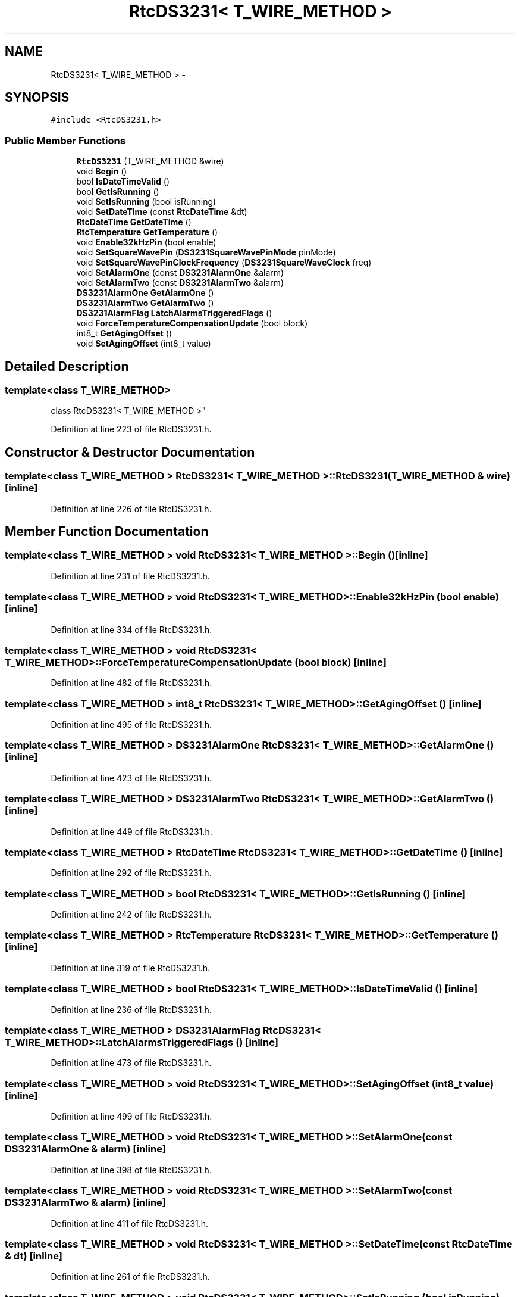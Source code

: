 .TH "RtcDS3231< T_WIRE_METHOD >" 3 "Fri Oct 27 2017" "Canary" \" -*- nroff -*-
.ad l
.nh
.SH NAME
RtcDS3231< T_WIRE_METHOD > \- 
.SH SYNOPSIS
.br
.PP
.PP
\fC#include <RtcDS3231\&.h>\fP
.SS "Public Member Functions"

.in +1c
.ti -1c
.RI "\fBRtcDS3231\fP (T_WIRE_METHOD &wire)"
.br
.ti -1c
.RI "void \fBBegin\fP ()"
.br
.ti -1c
.RI "bool \fBIsDateTimeValid\fP ()"
.br
.ti -1c
.RI "bool \fBGetIsRunning\fP ()"
.br
.ti -1c
.RI "void \fBSetIsRunning\fP (bool isRunning)"
.br
.ti -1c
.RI "void \fBSetDateTime\fP (const \fBRtcDateTime\fP &dt)"
.br
.ti -1c
.RI "\fBRtcDateTime\fP \fBGetDateTime\fP ()"
.br
.ti -1c
.RI "\fBRtcTemperature\fP \fBGetTemperature\fP ()"
.br
.ti -1c
.RI "void \fBEnable32kHzPin\fP (bool enable)"
.br
.ti -1c
.RI "void \fBSetSquareWavePin\fP (\fBDS3231SquareWavePinMode\fP pinMode)"
.br
.ti -1c
.RI "void \fBSetSquareWavePinClockFrequency\fP (\fBDS3231SquareWaveClock\fP freq)"
.br
.ti -1c
.RI "void \fBSetAlarmOne\fP (const \fBDS3231AlarmOne\fP &alarm)"
.br
.ti -1c
.RI "void \fBSetAlarmTwo\fP (const \fBDS3231AlarmTwo\fP &alarm)"
.br
.ti -1c
.RI "\fBDS3231AlarmOne\fP \fBGetAlarmOne\fP ()"
.br
.ti -1c
.RI "\fBDS3231AlarmTwo\fP \fBGetAlarmTwo\fP ()"
.br
.ti -1c
.RI "\fBDS3231AlarmFlag\fP \fBLatchAlarmsTriggeredFlags\fP ()"
.br
.ti -1c
.RI "void \fBForceTemperatureCompensationUpdate\fP (bool block)"
.br
.ti -1c
.RI "int8_t \fBGetAgingOffset\fP ()"
.br
.ti -1c
.RI "void \fBSetAgingOffset\fP (int8_t value)"
.br
.in -1c
.SH "Detailed Description"
.PP 

.SS "template<class T_WIRE_METHOD>
.br
class RtcDS3231< T_WIRE_METHOD >"

.PP
Definition at line 223 of file RtcDS3231\&.h\&.
.SH "Constructor & Destructor Documentation"
.PP 
.SS "template<class T_WIRE_METHOD > \fBRtcDS3231\fP< T_WIRE_METHOD >::\fBRtcDS3231\fP (T_WIRE_METHOD & wire)\fC [inline]\fP"

.PP
Definition at line 226 of file RtcDS3231\&.h\&.
.SH "Member Function Documentation"
.PP 
.SS "template<class T_WIRE_METHOD > void \fBRtcDS3231\fP< T_WIRE_METHOD >::Begin ()\fC [inline]\fP"

.PP
Definition at line 231 of file RtcDS3231\&.h\&.
.SS "template<class T_WIRE_METHOD > void \fBRtcDS3231\fP< T_WIRE_METHOD >::Enable32kHzPin (bool enable)\fC [inline]\fP"

.PP
Definition at line 334 of file RtcDS3231\&.h\&.
.SS "template<class T_WIRE_METHOD > void \fBRtcDS3231\fP< T_WIRE_METHOD >::ForceTemperatureCompensationUpdate (bool block)\fC [inline]\fP"

.PP
Definition at line 482 of file RtcDS3231\&.h\&.
.SS "template<class T_WIRE_METHOD > int8_t \fBRtcDS3231\fP< T_WIRE_METHOD >::GetAgingOffset ()\fC [inline]\fP"

.PP
Definition at line 495 of file RtcDS3231\&.h\&.
.SS "template<class T_WIRE_METHOD > \fBDS3231AlarmOne\fP \fBRtcDS3231\fP< T_WIRE_METHOD >::GetAlarmOne ()\fC [inline]\fP"

.PP
Definition at line 423 of file RtcDS3231\&.h\&.
.SS "template<class T_WIRE_METHOD > \fBDS3231AlarmTwo\fP \fBRtcDS3231\fP< T_WIRE_METHOD >::GetAlarmTwo ()\fC [inline]\fP"

.PP
Definition at line 449 of file RtcDS3231\&.h\&.
.SS "template<class T_WIRE_METHOD > \fBRtcDateTime\fP \fBRtcDS3231\fP< T_WIRE_METHOD >::GetDateTime ()\fC [inline]\fP"

.PP
Definition at line 292 of file RtcDS3231\&.h\&.
.SS "template<class T_WIRE_METHOD > bool \fBRtcDS3231\fP< T_WIRE_METHOD >::GetIsRunning ()\fC [inline]\fP"

.PP
Definition at line 242 of file RtcDS3231\&.h\&.
.SS "template<class T_WIRE_METHOD > \fBRtcTemperature\fP \fBRtcDS3231\fP< T_WIRE_METHOD >::GetTemperature ()\fC [inline]\fP"

.PP
Definition at line 319 of file RtcDS3231\&.h\&.
.SS "template<class T_WIRE_METHOD > bool \fBRtcDS3231\fP< T_WIRE_METHOD >::IsDateTimeValid ()\fC [inline]\fP"

.PP
Definition at line 236 of file RtcDS3231\&.h\&.
.SS "template<class T_WIRE_METHOD > \fBDS3231AlarmFlag\fP \fBRtcDS3231\fP< T_WIRE_METHOD >::LatchAlarmsTriggeredFlags ()\fC [inline]\fP"

.PP
Definition at line 473 of file RtcDS3231\&.h\&.
.SS "template<class T_WIRE_METHOD > void \fBRtcDS3231\fP< T_WIRE_METHOD >::SetAgingOffset (int8_t value)\fC [inline]\fP"

.PP
Definition at line 499 of file RtcDS3231\&.h\&.
.SS "template<class T_WIRE_METHOD > void \fBRtcDS3231\fP< T_WIRE_METHOD >::SetAlarmOne (const \fBDS3231AlarmOne\fP & alarm)\fC [inline]\fP"

.PP
Definition at line 398 of file RtcDS3231\&.h\&.
.SS "template<class T_WIRE_METHOD > void \fBRtcDS3231\fP< T_WIRE_METHOD >::SetAlarmTwo (const \fBDS3231AlarmTwo\fP & alarm)\fC [inline]\fP"

.PP
Definition at line 411 of file RtcDS3231\&.h\&.
.SS "template<class T_WIRE_METHOD > void \fBRtcDS3231\fP< T_WIRE_METHOD >::SetDateTime (const \fBRtcDateTime\fP & dt)\fC [inline]\fP"

.PP
Definition at line 261 of file RtcDS3231\&.h\&.
.SS "template<class T_WIRE_METHOD > void \fBRtcDS3231\fP< T_WIRE_METHOD >::SetIsRunning (bool isRunning)\fC [inline]\fP"

.PP
Definition at line 247 of file RtcDS3231\&.h\&.
.SS "template<class T_WIRE_METHOD > void \fBRtcDS3231\fP< T_WIRE_METHOD >::SetSquareWavePin (\fBDS3231SquareWavePinMode\fP pinMode)\fC [inline]\fP"

.PP
Definition at line 349 of file RtcDS3231\&.h\&.
.SS "template<class T_WIRE_METHOD > void \fBRtcDS3231\fP< T_WIRE_METHOD >::SetSquareWavePinClockFrequency (\fBDS3231SquareWaveClock\fP freq)\fC [inline]\fP"

.PP
Definition at line 387 of file RtcDS3231\&.h\&.

.SH "Author"
.PP 
Generated automatically by Doxygen for Canary from the source code\&.
